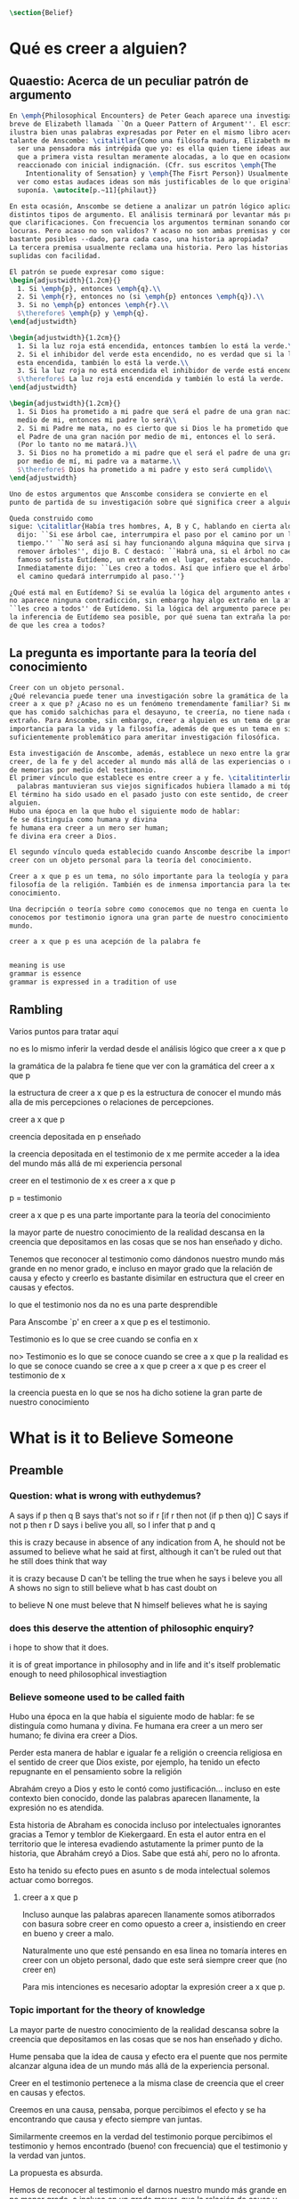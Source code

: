 #+PROPERTY: header-args:latex :tangle ../../tex/ch4/belief.tex

#+BEGIN_SRC latex
\section{Belief}
#+END_SRC

* Qué es creer a alguien?
** Quaestio: Acerca de un peculiar patrón de argumento

#+BEGIN_SRC latex
  En \emph{Philosophical Encounters} de Peter Geach aparece una investigación
  breve de Elizabeth llamada ``On a Queer Pattern of Argument''. El escrito
  ilustra bien unas palabras expresadas por Peter en el mismo libro acerca del
  talante de Anscombe: \citalitlar{Como una filósofa madura, Elizabeth me parece
    ser una pensadora más intrépida que yo: es ella quien tiene ideas audaces y
    que a primera vista resultan meramente alocadas, a lo que en ocasiones he
    reaccionado con inicial indignación. (Cfr. sus escritos \emph{The
      Intentionality of Sensation} y \emph{The Fisrt Person}) Usualmente llego a
    ver como estas audaces ideas son más justificables de lo que originalmente
    suponía. \autocite[p.~11]{philaut}}

  En esta ocasión, Anscombe se detiene a analizar un patrón lógico aplicándolo a
  distintos tipos de argumento. El análisis terminará por levantar más problemas
  que clarificaciones. Con frecuencia los argumentos terminan sonando como
  locuras. Pero acaso no son validos? Y acaso no son ambas premisas y conclusiones
  bastante posibles --dado, para cada caso, una historia apropiada?
  La tercera premisa usualmente reclama una historia. Pero las historias son
  suplidas con facilidad.

  El patrón se puede expresar como sigue:
  \begin{adjustwidth}{1.2cm}{}
    1. Si \emph{p}, entonces \emph{q}.\\
    2. Si \emph{r}, entonces no (si \emph{p} entonces \emph{q}).\\
    3. Si no \emph{p} entonces \emph{r}.\\
    $\therefore$ \emph{p} y \emph{q}.
  \end{adjustwidth}

  \begin{adjustwidth}{1.2cm}{}
    1. Si la luz roja está encendida, entonces tambíen lo está la verde.\\
    2. Si el inhibidor del verde esta encendido, no es verdad que si la luz roja
    esta encendida, también lo está la verde.\\
    3. Si la luz roja no está encendida el inhibidor de verde está encendido.\\
    $\therefore$ La luz roja está encendida y también lo está la verde.
  \end{adjustwidth}

  \begin{adjustwidth}{1.2cm}{}
    1. Si Dios ha prometido a mi padre que será el padre de una gran nación por
    medio de mi, entonces mi padre lo será\\
    2. Si mi Padre me mata, no es cierto que si Dios le ha prometido que él sera
    el Padre de una gran nación por medio de mi, entonces el lo será.
    (Por lo tanto no me matará.)\\
    3. Si Dios no ha prometido a mi padre que el será el padre de una gran nación
    por medio de mí, mi padre va a matarme.\\
    $\therefore$ Dios ha prometido a mi padre y esto será cumplido\\
  \end{adjustwidth}

  Uno de estos argumentos que Anscombe considera se convierte en el
  punto de partida de su investigación sobre qué significa creer a alguien.

  Queda construido como
  sigue: \citalitlar{Había tres hombres, A, B y C, hablando en cierta aldea. A
    dijo: ``Si ese árbol cae, interrumpira el paso por el camino por un largo
    tiempo.'' ``No será así si hay funcionando alguna máquina que sirva para
    remover árboles'', dijo B. C destacó: ``Habrá una, si el árbol no cae.'' El
    famoso sofista Eutídemo, un extraño en el lugar, estaba escuchando.
    Inmediatamente dijo: ``Les creo a todos. Así que infiero que el árbol caerá y
    el camino quedará interrumpido al paso.''}

  ¿Qué está mal en Eutídemo? Si se evalúa la lógica del argumento antes expuesto
  no aparece ninguna contradicción, sin embargo hay algo extraño en la afirmación
  ``les creo a todos'' de Eutídemo. Si la lógica del argumento parece permitir que
  la inferencia de Eutídemo sea posible, por qué suena tan extraña la posibilidad
  de que les crea a todos?
#+END_SRC
** La pregunta es importante para la teoría del conocimiento
#+BEGIN_SRC latex
  Creer con un objeto personal.
  ¿Qué relevancia puede tener una investigación sobre la gramática de la expresión
  creer a x que p? ¿Acaso no es un fenómeno tremendamente familiar? Si me dices
  que has comido salchichas para el desayuno, te creería, no tiene nada de
  extraño. Para Anscombe, sin embargo, creer a alguien es un tema de gran
  importancia para la vida y la filosofía, además de que es un tema en sí mismo
  suficientemente problemático para ameritar investigación filosófica.

  Esta investigación de Anscombe, además, establece un nexo entre la gramática del
  creer, de la fe y del acceder al mundo más allá de las experiencias o relaciones
  de memorias por medio del testimonio.
  El primer vínculo que establece es entre creer a y fe. \citalitinterlin{Si las
    palabras mantuvieran sus viejos significados hubiera llamado a mi tópico fe}
  El término ha sido usado en el pasado justo con este sentido, de creer a
  alguien.
  Hubo una época en la que hubo el siguiente modo de hablar:
  fe se distinguía como humana y divina
  fe humana era creer a un mero ser human;
  fe divina era creer a Dios.

  El segundo vínculo queda establecido cuando Anscombe describe la importancia de
  creer con un objeto personal para la teoría del conocimiento.

  Creer a x que p es un tema, no sólo importante para la teología y para la
  filosofía de la religión. También es de inmensa importancia para la teoría del
  conocimiento.

  Una decripción o teoría sobre como conocemos que no tenga en cuenta lo que
  conocemos por testimonio ignora una gran parte de nuestro conocimiento del
  mundo.

  creer a x que p es una acepción de la palabra fe


  meaning is use
  grammar is essence
  grammar is expressed in a tradition of use

#+END_SRC

** Rambling
Varios puntos para tratar aquí

no es lo mismo inferir la verdad desde el análisis lógico que creer a x que p

la gramática de la palabra fe tiene que ver con la gramática del creer a x que p

la estructura de creer a x que p es la estructura de conocer el mundo más alla
de mis percepciones o relaciones de percepciones.

creer a x que p

creencia depositada en p enseñado

la creencia depositada en el testimonio de x
me permite acceder a la idea del mundo más allá de mi experiencia personal

creer en el testimonio de x
es creer a x que p

p = testimonio

creer a x que p
es
una parte importante para la teoría del conocimiento

la mayor parte de nuestro conocimiento de la realidad descansa en la creencia
que depositamos en las cosas que se nos han enseñado y dicho.

Tenemos que reconocer al testimonio como dándonos nuestro mundo más grande en no
menor grado, e incluso en mayor grado que la relación de causa y efecto
y creerlo es bastante disimilar en estructura que el creer en causas y efectos.


lo que el testimonio nos da no es una parte desprendible

Para Anscombe `p' en creer a x que p es el testimonio.

Testimonio es lo que se cree cuando se confia en x

no> Testimonio es lo que se conoce cuando se cree a x que p
la realidad es lo que se conoce cuando se cree a x que p
creer a x que p
es creer el testimonio de x


la creencia puesta en lo que se nos ha dicho
sotiene la gran parte de
nuestro conocimiento


* What is it to Believe Someone
** Preamble
*** Question: what is wrong with euthydemus?
A says if p then q
B says that's not so if r [if r then not (if p then q)]
C says if not p then r
D says i belive you all, so I infer that p and q

this is crazy because in absence of any indication from A, he should not be assumed to
believe what he said at first, although it can't be ruled out that he still does think
that way

it is crazy because D can't be telling the true when he says i beleve you all
A shows no sign to still believe what b has cast doubt on

to believe N one must beleve that N himself believes what he is saying
*** does this deserve the attention of philosophic enquiry?
i hope to show that it does.

it is of great importance in philosophy and in life and it's itself problematic enough
to need philosophical investiagtion
*** Believe someone used to be called faith

Hubo una época en la que había el siguiente modo de hablar: fe se distinguía como
humana y divina. Fe humana era creer a un mero ser humano; fe divina era creer a Dios.

Perder esta manera de hablar e igualar fe a religión o creencia religiosa en el sentido
de creer que Dios existe, por ejemplo, ha tenido un efecto repugnante en el pensamiento
sobre la religión

Abrahám creyo a Dios y esto le contó como justificación...
incluso en este contexto bien conocido, donde las palabras aparecen llanamente, la
expresión no es atendida.

Esta historia de Abraham es conocida incluso por intelectuales ignorantes gracias a
Temor y temblor de Kiekergaard. En esta el autor entra en el territorio que le interesa
evadiendo astutamente la primer punto de la historia, que Abrahám creyó a Dios.
Sabe que está ahí, pero no lo afronta.

Esto ha tenido su efecto pues en asunto s de moda intelectual solemos actuar como
borregos.
**** creer a x que p
 Incluso aunque las palabras aparecen llanamente somos atiborrados con basura sobre
 creer en como opuesto a creer a, insistiendo en creer en bueno y creer a malo.

 Naturalmente uno que esté pensando en esa linea no tomaría interes en creer con un
 objeto personal, dado que este será siempre creer que (no creer en)

 Para mis intenciones es necesario adoptar la expresión creer a x que p.

*** Topic important for the theory of knowledge
    La mayor parte de nuestro conocimiento de la realidad descansa sobre la creencia
    que depositamos en las cosas que se nos han enseñado y dicho.

    Hume pensaba que la idea de causa y efecto era el puente que nos permite alcanzar
    alguna idea de un mundo más allá de la experiencia personal.

    Creer en el testimonio pertenece a la misma clase de creencia que el creer en
    causas y efectos.

    Creemos en una causa, pensaba, porque percibimos el efecto y se ha encontrando que
    causa y efecto siempre van juntas.

    Similarmente creemos en la verdad del testimonio porque percibimos el testimonio y
    hemos encontrado (bueno! con frecuencia) que el testimonio y la verdad van juntos.

    La propuesta es absurda.

    Hemos de reconocer al testimonio el darnos nuestro mundo más grande en no menor
    grado, o incluso en un grado mayor, que la relación de causa y efecto; y creer en
    él es bastante distinto en estructura que el creer en causa y efectos

    Tampoco es lo que el testimonio nos da como una parte enteramente desprendible como
    un fleco grueso de grasa de un pedazo de filete. Es más como los flecos rayos de
    grasa que están distribuida a través de la buena carne; aunque hay nudos de pura
    grasa también.

Los ejemplos de las ocasiones en las que lo que se nos ha enseñado sirve como
herramienta para adquirir nuevo conocimiento pueden ser multipicados indefinidamente.

Incluso saber dónde estoy tiene que ver con una complicada red de información recibida.
** Investigation (what's the grammar)
*** Believe with a personal object cannot be reflexive
- To believe someone one must believe that someone himself believes what he is saying

I can say I believe in myself
I can't say I believe myself that x because I wouldn't be believing that I believe what
I'm saying

*** believing someone isn't just believing what he says
I can believe something that another believes, and not because I believe him
This is as what happens when a philosophy teacher expects the student not to believe
him but to come to see.
*** believing someone isn't just believing something on his saying that it is so
he may be lying to me and also believe what is not so
i couldn't say to be beliving him

*** believing someone is believing NN believes what he is saying
this would be the reason why
it cannot be reflexive
euthydemus remark sounds crazy
believing someone isn't just believing what he says based on his saying so


*** Cases when the person believed is not perceived
Often all we have is the communication without the speaker

*** finding something out by a book
  this is so almost any time we find something because it is told us in a book
**** it may be a case:
a communication with a perceived person communicating about another communication where
the communicator is unperceived
**** usually it goes:
the idea of the author is not much brought to our attention at first
**** in any case:
we come to receive communications in books and are apto to believe what a book says
abut itself

*** believing a person is not necessarily taking him as an original authority
he can be a total authority
an original authority
or not an orginal authority at all

believing someone who isn't an original authority is still believing him

an interpreter may be saying something untrue, but he is not wrong if he is not falsely
representing his principal

if you believe an interpreter you believ his principal


a teacher, even though not an original authority is wrong when he says something untrue
and that hangs together with with the fact that his pupils believe him

*** the further beliefs in believing someone
**** it must be tha case that you believe something is a communication (from someone)
**** you have to believe tha by it he is telling you this (is language)
**** the communication is addressed to someone
       1. can someone be supposed to be believing someone when he believes what he says
          while addressing somebody else?

       2. Can someone be supposed to be believing someone when he believes a
          communication that isn't really frome the ostensible communicator, even
          though it is addressed to him?

          can he be said to be believing (or disbelieving) the real or the
          ostensible communicator?

           a. to say in this case that he could be beliving the real communicator would
           be saying that when we believe someone judgement and speculation intervenes

           when we say we believe someone we don't say belief in the sense of forming a
           judgement

           if we learned a communication wasn't really from NN. we would simply case to
           say that we beleve NN.

           b. could we say we believe the ostensible communicator
               - in the case the ostensible communicator exists

                  a third party may be less likely to use the verb believe
                 intentionally "so, thinking that NN said this, he believed him"

               nn himself from his perspective
               "I see, you thought I said this, and you believed me"

               the recepeint from his perspective Naturally i believed you... NN might
               reject this saying: "Since I didn't say it, you weren't believing me"

               there is an oscillation here on the notion of believing

               - in the case teh ostensible communicator doesn't exist

               the decision to speak of believing him is a decision to give that ver an
               intentional use like the verb to look for

               it wouldn't be needed to imply the existence of the inexistent
               communicator, all is needed is to know what it's called the communicator
               telling something

       3. This comes out another way where the recipient does not believe that the
          communication is form NN

          NN may call it a refusal to believe him
       4. If X is to believe NN, something must be being taken as a communication, and
          since X must be believing something on NN say-so there is also involved the
          belief that this communication says such-and-such

i may simply believ your words and

I ought to be able to elaborate upon anything that i believe

** Definition
 Only when we have excluded all the cases
 or
 simply assumed their exclusion

 then we come to the situation in which the question simply is: Does X believe NN or
 not?

 Let us suppose that all the presuppositions are in. A is the in the situation --a very
 normal one--
 where the question arises of believing or doubting (suspending judgemente in face of)
 NN.

 Unconfused by all the questions that arise because of the presuppositions, we can see
 that believing someone (in the particular case) is

 trusting him for the truth - in the particular case.

** Expositio
 ¿Qué es creer a alguien? - Hay muchos presupuestos a la pregunta: ¿X cree a NN o no?
 Creer a alguien (en un asunto particular) es confiar en él acerca de la verdad -- de
 ese asunto particular.

 Llegar a estar en la situación en la que surge para 'A' la pregunta de creer o dudar
 (suspender el juicio ante) NN supone que todos los presupuestos están ahí, es decir que
 han quedado excluidos o se asume que que están excluidos todos estos casos.

 Estos casos son:
 podriamos hablar de un
 productor inmediato de lo que es tomado
 o
 hace una declaración interna de ser tomado

 como una comunicación de NN

 este productor puede ser un mensajero, o un interprete

 el receptor puede fallar en creer (opuesto a dudar o negar creer)
 por una serie de actitudes

 A puede no notar la comunicación del todo
 A puede notar la comunicación y entenderla como lenguaje y hacer algo de ella, pero no
 tomarla como dirigida a el

 u puede notarla y tomarla como lenguaje y sin embargo, sea que la tome como dirigida a
 el o no, puede hacer de ella incorrectamente

 y podría tomarla como dirigida a él y no hacer de ell a incorrectamente pero no creer
 que viene de NN.

** Síntesis:
Un productor inmediato, que puede ser un mensajero o un interprete, ofrece lo que puede
entenderse o declara poder ser entendido como una comunicación de NN.

El receptor de esta comunicación estará en la situación de preguntarse si creer o dudar
de NN si:
Nota la comunicación
Toma la comunicación como lenguaje
Toma la comunicación como dirigda a él
Interpreta la comunicación correctamente
Cree que viene de NN


Presuponiendo que X notó la comunicación, la tomó como lenguaje y como dirigida a él,
la interpretó correctamente y cree que viene de NN; afirmar que X cree a NN es decir
que X confia en NN acerca de la verdad de este asunto particular.

Presuponiendo que X notó la comunicación, la tomó como lenguaje y como dirigida a él,
la interpretó correctamente y cree que viene de NN; afirmar que X duda de NN es decir
que X duda (suspende el juicio ante) de NN acerca de la verdad de este asunto
particular.

Si los presupuestos no se dan, no se puede decir que X cree o duda de NN, sino que
falló en creer, o no llego a estar en la situación de preguntarse si creer a NN o dudar
de él.


** cuestión de la primacia de la verdad sobre la falsedad



* Belief and thought
** assertion
 | decision  | Act of Assent |
 | Intention | Belief        |

 I suddenly believed would mean I suddenly inwardly assented


 at this point we seem to have 2 candidates for the role of initiation act of a
 disposition which is a belief that p

 1. an /occurrent thought/ that /p/ or that /'p'/ is true
 2. an inward assent

 if both these exist there is no difficulty: sometimes one, sometimes the other might
 perform this role.


 Let's address the question of assent

 assent from one person to a proposition formulated by another gives us the picture of 2
 procedures:
 a. the formulation of something assertible --what frege calls judgeable content
 b. the assent to, or inward assertion of, that content

 with this picture in mind it would seem natural to take a view as follows:

 to think has 2 broadly distinct senses:
 1. think is roughly equivalent to 'believe' (or, in appropiate contexts, 'intend')
 2. to have intelligible content before one's mind

 an often dispositional application
 being used in the first sense:
 when a report of thinking implies that the thinker believes what he is thinking

 refers to an episode
 being used in the second sense:
 I suddenly believed him
 or
 just for a moment i thought that...

 the definition of belief as thought plus assent does have some application, but only to
 a restricted range of cases

 it has to be rejected as a general definition because one doesn't have to be thniking
 what one believes

** 'Voicers'
Let's use a new term for
all these first person present indicatives
which form
such 'sustaining frameworks' in our utterances

i will call them 'voicers' for they stand in a special relation to the voicings of our
beliefs and our -various- thoughts.

a voicer is not a performative, though it does share some of the peculiarities of a
performative.

In particular, no voicer is an assertion
* Grounds of belief

**
*Belief on grounds which can be considered as premises for arguments presupposes belief
without grounds, or at any rate without grounds that can be so considered*

Hume's philosophical opinion was that these ultimate groundless grounds were sense
impressions.

But I say that they are such beliefs as those of which one will say 'Everyones knows
that!' <-
there are grounds, premises for arguments, which are not sense impressions, but
traditional knowledge or common knowledge or pieces of traditional knowledge


**

I can obtain an experience which, in view of what I have learned, I shall with
certainty call seeing the present Pope;

i can not optain any experience which I can call seeing Alexander Borgia

BUT
that will not make me any better placed for the rationality
of my belief that there is such a person
as the present pope, than for the rationality of my belief that there was such a person
as Alexander Borgia

MY KNOWLEDGE OF THE THINGS AMONG WHICH AND THE PLACES IN WHICH I LIVE IS NOT SO MUCH
THEORY LADEN, AS COMMON-KNOWLEDGE LADEN

**
 it's a falsification here to speak of testimony:
 to say that it is by testimony that i know that i was born

 there is something else, not testimony, though acquired by education from human beings,
 which is, so to speak, /thicker/ than testimony.


 The work of determining England and fixing the meaning of the name /would/ depend on
 testimony
 -the testimony of many different people for different parts of it

 the work done, people could be taught what England was (no doubt still disputing some
 regions).

 Now those who learned thereafter can hardly be said to have knowledge by testimony.

 They were taught to call something England.

 Something indeed which could in large part only be defined for them by hearsay;
 and they so taught those who came after them

 i am an heir of this tradition

 i would be queer to say i know this by testimony

 it is rather as if i had been taught to join in doing something, than to believe
 something

 -but because everyone is taught to do such things, an object of belief is generated

 the belief is so certainly correct (for it follows the practice)
 that it is knowledge; for here knowledge is no other than certainly correct belief in
 pursuit of a practice

 but the connection with testimony is remote and indirect


* Hume and Julius Caesar (1973)
Section IV part III of Book I of the treatise

Topic: belief in matters falling outside our own experience and memory

when infering effects from causes
we must establish the existence of these causes
either by:

inmediate perception of our memory or senses

or by

 an inference from other causes

these other causes must be ascertained in the same manner

it is impossible to carry on our inferences in infinitum

Hume tries to ilustrate this by an example of historical belief

we believe that caesar was killed....

it is obvious all this chain of argument or connexion of causes and effects is at first
founded on those characters or letters which are seen or remembered

But this is not infering effects from causes, it is infering causes from effects.

As such, fo an historical belief we must have to saying
when we infer effects fromo causes or causes from effects...

when we infer causes from effects we must establish the existence of those effects
either by perception or by inference from other effects which effects we must ascertain
in the same manner by a present impression or by an inference from their effects and so
on, until we arrive at an object which we see or remember



For Hume the relation of cause and effect is the one bridge by which to reach belief in
matters beyond our present impressions or memories

and also cause and effect are inferentially symmetrical

are they?

what is the starting point? (the start of inference or the start of the justification
chain)



The historical example is an inference of the original cause, the killing of Caesar,
from its remote effect, the present perception of certain characters or letters.

The starting-point is the present perception, and from it we can run through a chain of
effects of causes which are effects of causes to the original cause: the killing of
Caesar

the end of the chain is thus not our perception and so it doesn't serve as an
impression of our memory or senses beyond which there is no room for doubt or enquiry
as to stop us going infinitely

"tis impossible for us to carry on our inference in infinitum" means: *the
justification of the grounds of our inferences cannot go on in infinitum* *we must come
to belief which we do not base on grounds*

What Hume is arguing is that we not only have a perception starting point but that we
must reach a starting point in the justification of these inferences

for him tracing back (from effects to causes) is taken to be symmetrical to inferences
from causes to effects

it must be purely hypothetical inference

we reason (purely hypothetically) if Caesar was killed, then there were witnesses , if
there were witnesses then there was testimonies, then there were records made from
them, if there were records made then there are characters and letters to be seen which
say that Caesar was Killed

Four parts of Hume's thesis:

1. a chain of reasons for a belief must terminate in something that is believed without
   being founded on anything else
2. the ultimate belief must be of a quite different character from derived beliefs: it
   must be perceptual belief, belief in something perceived, or presently remembered
3. the immediate justification for a belief p, if the belief is not a perception, will
   be another belief q, which follows from, just as much as it implies, p.
4. we believe by inference through the links in a chain of record

implicit corollary: when we believe in historical information belonging to the remote
past, we believe that there has been a chain of record

Hume must believe all this

*But it is not like that!*


If the written records that we now see are grounds of our belief, they are first and
foremost

*grounds for belief*
in Caesar's killing,
belief that the assasination is a solid bit of history

THEN

our belief in that original event IS A GROUND FOR BELIEF in

much of the intermediate transmission <-



belief in recorded history is on the whole a belief that there has been a chain of
tradition of reports and records going back to contemporary knowledge;

IT IS NOT A BELIEF IN THE HISTORICAL FACTS BY AN INFERENCE THAT PASSES THROUGH THE
LINKS OF SUCH A CHAIN. AT MOST, THAT CAN VERY SELDOM BE THE CASE.

Casting a doubt about Caesar's existence would put us in a vacuum in which there is
nothing by which to judge anything else

What would I be allowed to count as evidence then?

PEOPLE IN HISTORY ARE NOT IN ANY CASE HYPOTHESES WHICH WE HAVE ARRIVED AT TO EXPLAIN
CERTAIN PHENOMENA

A general epistemological reason for duobting one will be a reason for doubting all,
and then none of them would have anythin to test it by

* Motives for beliefs of all sorts

What is a motive?

It wouldn't ordinarily be called a motive;

the term motive seems to be restricted to passions or objects

but if

by motive we mean what prompts one

what is one's ground for doing or omitting anything, then "Someone told me" may well be
said to give me a motive

wether or not it gives a ground for the belief, or gives my ground for the belief, it
does give my ground for doing something -namely believing

this should be called a motive

grounds for believing, this is motive (what prompts me)

grounds for a belief  is not the same as grounds for believing


* Knowledge and Essence (1989)

My objetivo principal es señalar la gran importancia del pensamiento del Tractatus de
que la teoría del conocimiento es filosofía de la psicología.

La importancia es para la historia de la filosofía en el sentido de la historia del
pensamiento filosófico.

No se cuanto ha sido notado, pero aquí, en esta afirmación, 'La teoría del conocimiento
es filosofía de la psicología' un corte queda hecho.

Durante varios siglos la teoríá del conocimiento había sido lo que la metafísica había
sido antes de ellas. Había llegado a ser la teoría de la esencia del mundo, de los
componentes definitivos del universo. Esta corriente empezo a venir con Descartes, si
él se ganó el título 'el padre de la filosofía moderna'. Las olas llegaron a su máxima
altitud con declaración de Kant de haber hecho una revolución Copernicana.

La posición suprema de la teoría del conocimiento estaba garantizada mucho antes que
Kant y se mantuvo incluso entre filósofos como Bertrand Russell que abobinaba  a Kant.

Todavía estaba operativa en Wittgenstein a pesar de su afirmación en el Tractatus.
En "Philosophical Remarks" encontramos la observación: Una proposición es borrador
sobre una verificación.

Se le podría dar una interpretación inocente a esta observación si se le asocia con
Tractatus 4.063:
para ser capaz de decir: '"p" es verdadero (o falso)', debo haber determinado en qué
circunstancias llamo a 'p' verdadero, y haciendo esto determino el sentido de la
proposición

Pero aquí también nos recordamos que la explicación llega a su fin y nos preguntamos si
el determinar del que habla es un determinar por proposiciones adicionales que
describan las circunstancias en las que llamo a una proposición verdadera.

Ciertamente hemos de pensar que no, pues de otro modo la explicación no llegará a su
fin o habrá una invocación de la experiencia con la que si se llega al fin.

Esta última puede estar bien pero no consistirá en una descripción de las
circunstancias en las que llamo 'p' verdadero -- no si esa descripción misma tiene que
tener su sentido indicado por una ulterior descripción del mismo tipo.

A la luz del pensamiento más tardío, podriamos hablar de la experiencia en cuestión
como la de aprender un lenguaje.
...


Las indagaciones interesantes sobre el conocimiento,

una vez que se ha abandonado el
intento de caracterizarlo como un tipo de creer que satisface ciertas condiciones,

conciernen lo que todos, o todos en ciertas culturas, puede ser asumido que conocen una
vez que han crecido y son razonablemente competentes;

y la relación de algunas afirmaciones de conocer con preguntas como ¿cómo lo sabes
(know)?





---
a grammatical imposibility describes the bounds of sense
an epistemic imposibility defines the bounds of knowledge

I am in pain is the expression of a sensation

not a description based on internal or external criteria


* Cual es la estructura del creer en el testimonio?

Anscombe dice que creer en el testimonio es un creer bastante distinto en estructura
que creer en causas y efectos.

Parece que habla de esto en hume and julius caesar y en grounds for belief

puede decirse lo siguiente?

la estructura de creer en el testimonio es la estructura de creer en alguien
la estructura de creer en alguien es

dados los presupuestos
A Nota la comunicación
A Toma la comunicación como lenguaje
A Toma la comunicación como dirigda a él
A Interpreta la comunicación correctamente
A Cree que viene de NN

confiar en NN acerca de la verdad de x cuando una comunicación de NN llega a A por
medio de un productor inmediato.


La estructura de creer en el testimonio de alguien
si entendemos creer en el testimonio de alguien como
creer a x que p

es la estructura de la fe tambien

cual es esa estructura?
dados ciertos presupuestos
x confia en NN acerca de la verdad de p

podemos sacar una descripción de
la categoría del testimonio

de las interconexiones que Anscombe describe
en el "arco" de la verdad, el sentido y la aserción
enunciar y significar son distintos
la rectitud propia de lo que la verdad es aplica tanto a la persona que enuncia como al
enunciado

la persona puede mentir
el enunciado falso cuando es creido significa algo pero no enuncia nada.

la paradoja, distinto de el enunciado falso no significa nada.

el enunciado verdadero hace rectamente aquello para lo que se creó
la persona que dice una proposición verdadera actua rectamente

creer a alguien que dice una proposición verdadera es reconocer la rectitud de la
aserción y reconocer la rectitud de la persona que habla

hay, por tanto un modo de conocer la verdad que se puede describir como

dados los presupuestos
confiar en NN acerca de la verdad de una proposición
cuando la proposición es verdadera tiene rectitud perceptible a la mente
NN actua con rectitud
cuando la proposición es falsa aunque signifique algo no dice nada
cuando la proposición es una paradoja no significa ni comunica nada

la rectitud es perceptible a la mente sin tener que acudir a la experiencia




* [Local Variables]
# Local Variables:
# mode: org
# mode: auto-fill
# word-wrap:t
# truncate-lines: t
# org-hide-emphasis-markers: t
# End:
